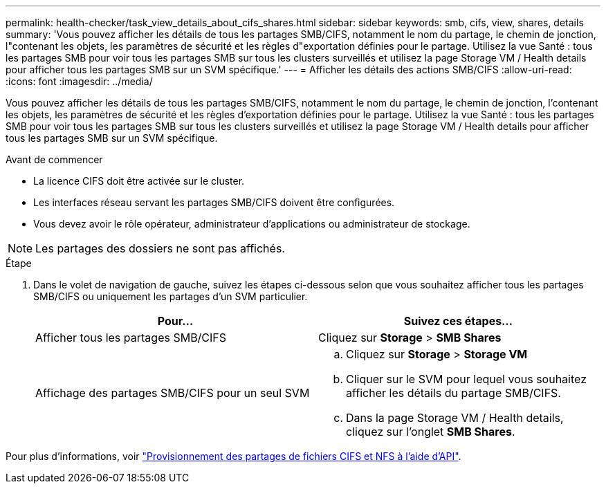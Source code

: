 ---
permalink: health-checker/task_view_details_about_cifs_shares.html 
sidebar: sidebar 
keywords: smb, cifs, view, shares, details 
summary: 'Vous pouvez afficher les détails de tous les partages SMB/CIFS, notamment le nom du partage, le chemin de jonction, l"contenant les objets, les paramètres de sécurité et les règles d"exportation définies pour le partage. Utilisez la vue Santé : tous les partages SMB pour voir tous les partages SMB sur tous les clusters surveillés et utilisez la page Storage VM / Health details pour afficher tous les partages SMB sur un SVM spécifique.' 
---
= Afficher les détails des actions SMB/CIFS
:allow-uri-read: 
:icons: font
:imagesdir: ../media/


[role="lead"]
Vous pouvez afficher les détails de tous les partages SMB/CIFS, notamment le nom du partage, le chemin de jonction, l'contenant les objets, les paramètres de sécurité et les règles d'exportation définies pour le partage. Utilisez la vue Santé : tous les partages SMB pour voir tous les partages SMB sur tous les clusters surveillés et utilisez la page Storage VM / Health details pour afficher tous les partages SMB sur un SVM spécifique.

.Avant de commencer
* La licence CIFS doit être activée sur le cluster.
* Les interfaces réseau servant les partages SMB/CIFS doivent être configurées.
* Vous devez avoir le rôle opérateur, administrateur d'applications ou administrateur de stockage.


[NOTE]
====
Les partages des dossiers ne sont pas affichés.

====
.Étape
. Dans le volet de navigation de gauche, suivez les étapes ci-dessous selon que vous souhaitez afficher tous les partages SMB/CIFS ou uniquement les partages d'un SVM particulier.
+
[cols="2*"]
|===
| Pour... | Suivez ces étapes... 


 a| 
Afficher tous les partages SMB/CIFS
 a| 
Cliquez sur *Storage* > *SMB Shares*



 a| 
Affichage des partages SMB/CIFS pour un seul SVM
 a| 
.. Cliquez sur *Storage* > *Storage VM*
.. Cliquer sur le SVM pour lequel vous souhaitez afficher les détails du partage SMB/CIFS.
.. Dans la page Storage VM / Health details, cliquez sur l'onglet *SMB Shares*.


|===


Pour plus d'informations, voir link:../api-automation/concept_provision_file_share.html["Provisionnement des partages de fichiers CIFS et NFS à l'aide d'API"].
